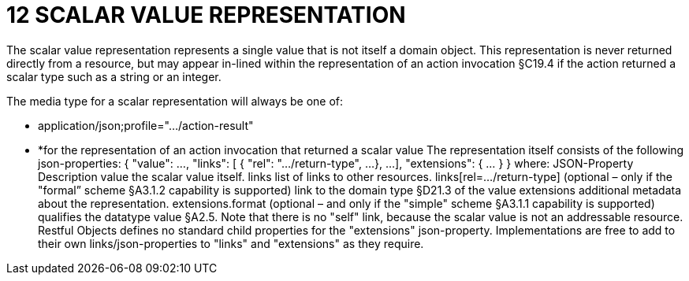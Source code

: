 = 12	SCALAR VALUE REPRESENTATION

The scalar value representation represents a single value that is not itself a domain object.
This representation is never returned directly from a resource, but may appear in-lined within the representation of an action invocation §C19.4 if the action returned a scalar type such as a string or an integer.

The media type for a scalar representation will always be one of:

* application/json;profile="…/action-result"

* *for the representation of an action invocation that returned a scalar value The representation itself consists of the following json-properties:
{ "value": ..., "links": [ { "rel": ".../return-type", ...
}, ...
], "extensions": { ... } } where:
JSON-Property Description value the scalar value itself.
links list of links to other resources.
links[rel=…/return-type]    (optional – only if the "formal” scheme §A3.1.2 capability is supported) link to the domain type §D21.3 of the value extensions additional metadata about the representation.
extensions.format (optional – and only if the "simple" scheme §A3.1.1 capability is supported) qualifies the datatype value §A2.5. Note that there is no "self" link, because the scalar value is not an addressable resource.
Restful Objects defines no standard child properties for the "extensions" json-property.
Implementations are free to add to their own links/json-properties to "links" and "extensions" as they require.

